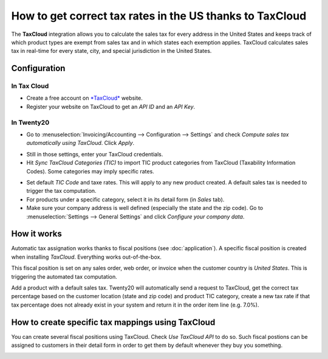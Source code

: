 =========================================================
How to get correct tax rates in the US thanks to TaxCloud
=========================================================

The **TaxCloud** integration allows you to calculate the sales tax for every
address in the United States and keeps track of which product types are
exempt from sales tax and in which states each exemption applies.
TaxCloud calculates sales tax in real-time for every state, city, and
special jurisdiction in the United States.

Configuration
=============

In Tax Cloud
------------
* Create a free account on `*TaxCloud*
  <https://taxcloud.net/#register>`__ website.
* Register your website on TaxCloud to get an *API ID* and an *API Key*.

.. image:: media/taxcloud01.png
  :align: center

In Twenty20
-------
* Go to :menuselection:`Invoicing/Accounting --> Configuration --> Settings`
  and check *Compute sales tax automatically using TaxCloud*. Click *Apply*.

.. image:: media/taxcloud02.png
  :align: center

* Still in those settings, enter your TaxCloud credentials.
* Hit *Sync TaxCloud Categories (TIC)* to import TIC product categories
  from TaxCloud (Taxability Information Codes). Some categories may imply 
  specific rates.

.. image:: media/taxcloud03.png
  :align: center

* Set default *TIC Code* and taxe rates. This will apply to any new 
  product created. A default sales tax is needed to trigger the 
  tax computation.

* For products under a specific category, select it in its detail form 
  (in *Sales* tab).

* Make sure your company address is well defined (especially the state 
  and the zip code). Go to :menuselection:`Settings --> General Settings` 
  and click *Configure your company data*.

How it works
============

Automatic tax assignation works thanks to fiscal positions
(see :doc:`application`).
A specific fiscal position is created when installing *TaxCloud*.
Everything works out-of-the-box.

This fiscal position is set on any sales order, web order, or invoice
when the customer country is *United States*. This is triggering the 
automated tax computation.

.. image:: media/taxcloud04.png
  :align: center

Add a product with a default sales tax. Twenty20 will automatically
send a request to TaxCloud, get the correct tax percentage based on the
customer location (state and zip code) and product TIC category, create
a new tax rate if that tax percentage does not already exist in 
your system and return it in the order item line (e.g. 7.0%).

.. image:: media/taxcloud05.png
  :align: center

How to create specific tax mappings using TaxCloud
==================================================

You can create several fiscal positions using TaxCloud.
Check *Use TaxCloud API* to do so. Such fiscal postions can be
assigned to customers in their detail form in order to get them by default
whenever they buy you something.

.. image:: media/taxcloud06.png
  :align: center

.. seealso::
  * :doc:`default_taxes`
  * :doc:`application`

